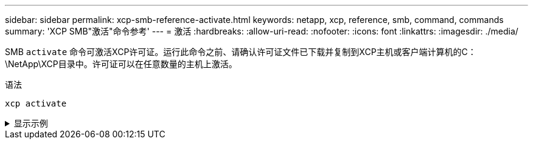 ---
sidebar: sidebar 
permalink: xcp-smb-reference-activate.html 
keywords: netapp, xcp, reference, smb, command, commands 
summary: 'XCP SMB"激活"命令参考' 
---
= 激活
:hardbreaks:
:allow-uri-read: 
:nofooter: 
:icons: font
:linkattrs: 
:imagesdir: ./media/


[role="lead"]
SMB `activate` 命令可激活XCP许可证。运行此命令之前、请确认许可证文件已下载并复制到XCP主机或客户端计算机的C：\NetApp\XCP目录中。许可证可以在任意数量的主机上激活。

.语法
[source, cli]
----
xcp activate
----
.显示示例
[%collapsible]
====
[listing]
----
C:\Users\Administrator\Desktop\xcp>xcp activate
XCP activated
----
====